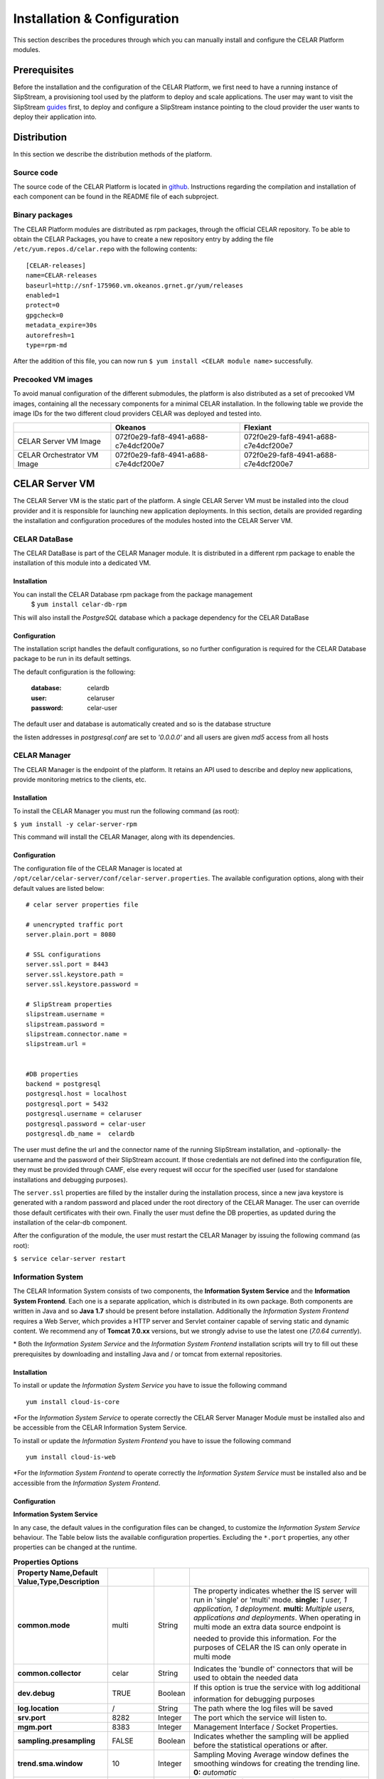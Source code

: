 Installation & Configuration
============================
This section describes the procedures through which you can manually install and configure the CELAR Platform modules.

Prerequisites
-------------
Before the installation and the configuration of the CELAR Platform, we first need to have a running instance of SlipStream, a provisioning tool used by the platform to deploy and scale applications. The user may want to visit the SlipStream `guides <http://ssdocs.sixsq.com/en/latest/>`_ first, to deploy and configure a SlipStream instance pointing to the cloud provider the user wants to deploy their application into.


Distribution
------------
In this section we describe the distribution methods of the platform. 

Source code
^^^^^^^^^^^
The source code of the CELAR Platform is located in `github <https://github.com/celar>`_. Instructions regarding the compilation and installation of each component can be found in the README file of each subproject.

Binary packages
^^^^^^^^^^^^^^^

The CELAR Platform modules are distributed as rpm packages, through the official CELAR repository. To be able to obtain the CELAR Packages, you have to create a new repository entry by adding the file ``/etc/yum.repos.d/celar.repo`` with the following contents:
::

 [CELAR-releases]
 name=CELAR-releases
 baseurl=http://snf-175960.vm.okeanos.grnet.gr/yum/releases
 enabled=1
 protect=0
 gpgcheck=0
 metadata_expire=30s
 autorefresh=1
 type=rpm-md

After the addition of this file, you can now run ``$ yum install <CELAR module name>`` successfully.


Precooked VM images
^^^^^^^^^^^^^^^^^^^
To avoid manual configuration of the different submodules, the platform is also distributed as a set of precooked VM images, containing all the necessary components for a minimal CELAR installation. In the following table we provide the image IDs for the two different cloud providers CELAR was deployed and tested into.   

===========================  ====================================  ====================================
 \                           Okeanos                               Flexiant 
===========================  ====================================  ====================================
CELAR Server VM Image        072f0e29-faf8-4941-a688-c7e4dcf200e7  072f0e29-faf8-4941-a688-c7e4dcf200e7 
CELAR Orchestrator VM Image  072f0e29-faf8-4941-a688-c7e4dcf200e7  072f0e29-faf8-4941-a688-c7e4dcf200e7 
===========================  ====================================  ====================================


CELAR Server VM
---------------
The CELAR Server VM is the static part of the platform. A single CELAR Server VM must be installed into the cloud provider and it is responsible for launching new application deployments. In this section, details are provided regarding the installation and configuration procedures of the modules hosted into the CELAR Server VM.

CELAR DataBase
^^^^^^^^^^^^^^
The CELAR DataBase is part of the CELAR Manager module. It is distributed in a different rpm package to enable the installation of this module into a dedicated VM. 

Installation
~~~~~~~~~~~~
You can install the CELAR Database rpm package from the package management
 $ ``yum install celar-db-rpm`` 

This will also install the *PostgreSQL* database which a package dependency for the CELAR DataBase

Configuration
~~~~~~~~~~~~~
The installation script handles the default configurations, so no further configuration is required for the CELAR Database package to be run in its default settings.

The default configuration is the following:

 :database: celardb
 :user: celaruser
 :password: celar-user

The default user and database is automatically created and so is the database structure

the listen addresses in *postgresql.conf* are set to  *'0.0.0.0'* and all users are given *md5* access from all hosts

CELAR Manager
^^^^^^^^^^^^^
The CELAR Manager is the endpoint of the platform. It retains an API used to describe and deploy new applications, provide monitoring metrics to the clients, etc. 

Installation
~~~~~~~~~~~~
To install the CELAR Manager you must run the following command (as root):

``$ yum install -y celar-server-rpm``

This command will install the CELAR Manager, along with its dependencies. 

Configuration
~~~~~~~~~~~~~
The configuration file of the CELAR Manager is located at ``/opt/celar/celar-server/conf/celar-server.properties``. The available configuration options, along with their default values are listed below:

::

 # celar server properties file

 # unencrypted traffic port
 server.plain.port = 8080

 # SSL configurations
 server.ssl.port = 8443
 server.ssl.keystore.path = 
 server.ssl.keystore.password = 
 
 # SlipStream properties
 slipstream.username = 
 slipstream.password = 
 slipstream.connector.name = 
 slipstream.url = 


 #DB properties
 backend = postgresql
 postgresql.host = localhost
 postgresql.port = 5432
 postgresql.username = celaruser
 postgresql.password = celar-user
 postgresql.db_name =  celardb

The user must define the url and the connector name of the running SlipStream installation, and -optionally- the username and the password of their SlipStream account. If those credentials are not defined into the configuration file, they must be provided through CAMF, else every request will occur for the specified user (used for standalone installations and debugging purposes). 

The ``server.ssl`` properties are filled by the installer during the installation process, since a new java keystore is generated with a random password and placed under the root directory of the CELAR Manager. The user can override those default certificates with their own. Finally the user must define the DB properties, as updated during the installation of the celar-db component. 

After the configuration of the module, the user must restart the CELAR Manager by issuing the following command (as root):

``$ service celar-server restart``

Information System
^^^^^^^^^^^^^^^^^^

The CELAR Information System  consists of two components, the **Information System Service** and the **Information System Frontend**. Each one is a separate application, which is distributed in its own package. Both components are written in Java and so **Java 1.7** should be present before installation. Additionally the *Information System Frontend* requires a Web Server, which provides a HTTP server and Servlet container capable of serving static and dynamic content. We recommend any of **Tomcat 7.0.xx** versions, but we strongly advise to use the latest one (*7.0.64 currently*).

\* Both the *Information System Service* and the *Information System Frontend* installation scripts will try to fill out these prerequisites by downloading and installing Java and / or tomcat from external repositories.


Installation
~~~~~~~~~~~~
To install or update the *Information System Service* you have to issue the following command

::

  yum install cloud-is-core

\*For the *Information System Service* to operate correctly the CELAR Server Manager Module must be installed also and be accessible from the CELAR Information System Service.


To install or update the *Information System Frontend* you have to issue the following command
::

 yum install cloud-is-web


\*For the *Information System Frontend* to operate correctly the *Information System Service* must be installed also and be accessible from the *Information System Frontend*.


Configuration
~~~~~~~~~~~~~


**Information System Service**

In any case, the default values in the configuration files can be changed, to customize the *Information System Service* behaviour. The Table below lists the available configuration properties. Excluding the ``*.port`` properties, any other properties can be changed at the runtime.  

.. csv-table:: **Properties Options**
   :header: Property Name,Default Value,Type,Description
   :widths: 20, 10, 5, 40
   :stub-columns: 1
   :delim: ;

   
    common.mode;multi;String;The property indicates whether the IS server will run in 'single' or 'multi' mode. **single:** *1 user, 1 application, 1 deployment.* **multi:** *Multiple users, applications and deployments*. When operating in multi mode an extra data source endpoint is needed to provide this information. For the purposes of CELAR the IS can only operate in multi mode
    common.collector;celar;String;Indicates the 'bundle of' connectors that will be used to obtain the needed data
    dev.debug;TRUE;Boolean;If this option is true the service with log additional information for debugging purposes
    log.location;/;String;The path where the log files will be saved
    srv.port;8282;Integer ;The port which the service will listen to.
    mgm.port;8383;Integer ;Management Interface / Socket Properties.
    sampling.presampling;FALSE;Boolean;Indicates whether the sampling will be applied before the statistical operations or after. 
    trend.sma.window;10;Integer;Sampling Moving Average window defines the smoothing windows for creating the trending line. **0:** *automatic*
    trend.parallel.threads;4;Integer;The number of parallel that will be used during the trend calculation. **0:** *automatic*
    sampling.threshhold;0.9;Double ;Sampling threshold defines the portion of the initial data that will be used as the sample.


   
To configure *Information System Service* a user must alter the files in
::
  
  /usr/local/bin/celarISServerDir/resources/config

The file ``server.properties`` contains the initialization and configuration values of the Inforamtion System Service. More specifically the property ``common.collector`` needs to be set to ``celar`` (which is the default value) if the Information System is installed under the CELAR umbrella or it should be set to ``dunmmy`` if someone wants to run Information System in a standalone mode e.g. for testing purposes. While the `mode` is set to ``dummy`` the service generates random data to showcase its functionality.  

The property ``srv.port``, in the same configuration file, indicates the port where the service listens for Rest API Calls.  

In a second step the properties at the path
::

   /usr/local/bin/celarISServerDir/resources/config/celar/endpoint.celarmanager.properties
	
need to be set to the correct CELAR Manager url parameters


**Information System Frontend**

The only parameter that needs to be configured for the *Information System Frontend* is the *Information System Service* address (isserver.ip) in order for those two to communicate. For the purposes of CELAR, the Information System Frontend is installed alongside with the Information System Service, at the CELAR Server. Thus, the default value of the ``isserver.ip`` is ``localhost``.

The *Information System Frontend* can be configured after its installation, by altering the files in

    {extracted_webapp_folder}/config

More specifically the property ``issendpoint.ip`` in the ``init.properties`` file should be set to the address that the *Information System Service* listens.



CELAR Orchestrator VM
---------------------
CELAR Orchestrator
^^^^^^^^^^^^^^^^^^
Installation
~~~~~~~~~~~~
Configuration
~~~~~~~~~~~~~
Decision Making Module
^^^^^^^^^^^^^^^^^^^^^^
Installation
~~~~~~~~~~~~~
Configuration
~~~~~~~~~~~~~
MELA
^^^^
Installation
~~~~~~~~~~~~
Configuration
~~~~~~~~~~~~~
JCatascopia
^^^^^^^^^^^
Installation
~~~~~~~~~~~~
Configuration
~~~~~~~~~~~~~

Client Tools
------------
CAMF
^^^^
Installation
~~~~~~~~~~~~
Configuration
~~~~~~~~~~~~~

